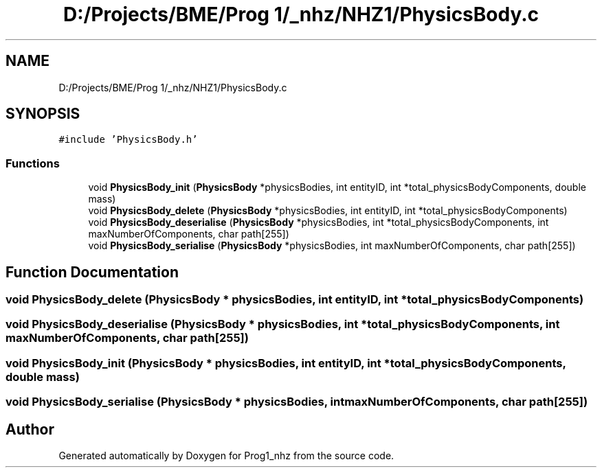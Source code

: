 .TH "D:/Projects/BME/Prog 1/_nhz/NHZ1/PhysicsBody.c" 3 "Sat Nov 27 2021" "Version 1.02" "Prog1_nhz" \" -*- nroff -*-
.ad l
.nh
.SH NAME
D:/Projects/BME/Prog 1/_nhz/NHZ1/PhysicsBody.c
.SH SYNOPSIS
.br
.PP
\fC#include 'PhysicsBody\&.h'\fP
.br

.SS "Functions"

.in +1c
.ti -1c
.RI "void \fBPhysicsBody_init\fP (\fBPhysicsBody\fP *physicsBodies, int entityID, int *total_physicsBodyComponents, double mass)"
.br
.ti -1c
.RI "void \fBPhysicsBody_delete\fP (\fBPhysicsBody\fP *physicsBodies, int entityID, int *total_physicsBodyComponents)"
.br
.ti -1c
.RI "void \fBPhysicsBody_deserialise\fP (\fBPhysicsBody\fP *physicsBodies, int *total_physicsBodyComponents, int maxNumberOfComponents, char path[255])"
.br
.ti -1c
.RI "void \fBPhysicsBody_serialise\fP (\fBPhysicsBody\fP *physicsBodies, int maxNumberOfComponents, char path[255])"
.br
.in -1c
.SH "Function Documentation"
.PP 
.SS "void PhysicsBody_delete (\fBPhysicsBody\fP * physicsBodies, int entityID, int * total_physicsBodyComponents)"

.SS "void PhysicsBody_deserialise (\fBPhysicsBody\fP * physicsBodies, int * total_physicsBodyComponents, int maxNumberOfComponents, char path[255])"

.SS "void PhysicsBody_init (\fBPhysicsBody\fP * physicsBodies, int entityID, int * total_physicsBodyComponents, double mass)"

.SS "void PhysicsBody_serialise (\fBPhysicsBody\fP * physicsBodies, int maxNumberOfComponents, char path[255])"

.SH "Author"
.PP 
Generated automatically by Doxygen for Prog1_nhz from the source code\&.
